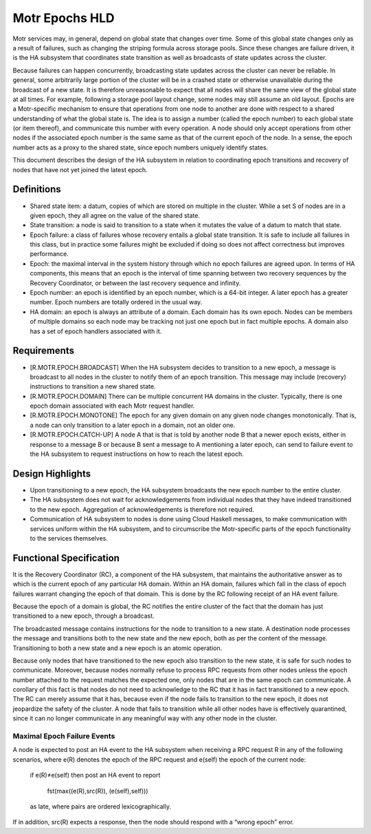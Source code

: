 ================
Motr Epochs HLD
================
Motr services may, in general, depend on global state that changes over time. Some of this global state changes only as a result of failures, such as changing the striping formula across storage pools. Since these changes are failure driven, it is the HA subsystem that coordinates state transition as well as broadcasts of state updates across the cluster.

Because failures can happen concurrently, broadcasting state updates across the cluster can never be reliable. In general, some arbitrarily large portion of the cluster will be in a crashed state or otherwise unavailable during the broadcast of a new state. It is therefore unreasonable to expect that all nodes will share the same view of the global state at all times. For example, following a storage pool layout change, some nodes may still assume an old layout. Epochs are a Motr-specific mechanism to ensure that operations from one node to another are done with respect to a shared understanding of what the global state is. The idea is to assign a number (called the epoch number) to each global state (or item thereof), and communicate this number with every operation. A node should only accept operations from other nodes if the associated epoch number is the same same as that of the current epoch of the node. In a sense, the epoch number acts as a proxy to the shared state, since epoch numbers uniquely identify states.

This document describes the design of the HA subsystem in relation to coordinating epoch transitions and recovery of nodes that have not yet joined the latest epoch.

***************
Definitions
***************   

- Shared state item: a datum, copies of which are stored on multiple in the cluster. While a set S of nodes are in a given epoch, they all agree on the value of the shared state. 

- State transition: a node is said to transition to a state when it mutates the value of a datum to match that state. 

- Epoch failure: a class of failures whose recovery entails a global state transition. It is safe to include all failures in this class, but in practice some failures might be excluded if doing so does not affect correctness but improves performance.  

- Epoch: the maximal interval in the system history through which no epoch failures are agreed upon. In terms of HA components, this means that an epoch is the interval of time spanning between two recovery sequences by the Recovery Coordinator, or between the last recovery sequence and infinity. 

- Epoch number: an epoch is identified by an epoch number, which is a 64-bit integer. A later epoch has a greater number. Epoch numbers are totally ordered in the usual way. 

- HA domain: an epoch is always an attribute of a domain. Each domain has its own epoch. Nodes can be members of multiple domains so each node may be tracking not just one epoch but in fact multiple epochs. A domain also has a set of epoch handlers associated with it.

***************
Requirements
***************

- [R.MOTR.EPOCH.BROADCAST] When the HA subsystem decides to transition to a new epoch, a message is broadcast to all nodes in the cluster to notify them of an epoch transition. This message may include (recovery) instructions to transition a new shared state. 

- [R.MOTR.EPOCH.DOMAIN] There can be multiple concurrent HA domains in the cluster. Typically, there is one epoch domain associated with each Motr request handler. 

- [R.MOTR.EPOCH.MONOTONE] The epoch for any given domain on any given node changes monotonically. That is, a node can only transition to a later epoch in a domain, not an older one. 

- [R.MOTR.EPOCH.CATCH-UP] A node A that is that is told by another node B that a newer epoch exists, either in response to a message B or because B sent a message to A mentioning a later epoch, can send to failure event to the HA subsystem to request instructions on how to reach the latest epoch.

*******************
Design Highlights
*******************

- Upon transitioning to a new epoch, the HA subsystem broadcasts the new epoch number to the entire cluster. 

- The HA subsystem does not wait for acknowledgements from individual nodes that they have indeed transitioned to the new epoch. Aggregation of acknowledgements is therefore not required. 

- Communication of HA subsystem to nodes is done using Cloud Haskell messages, to make communication with services uniform within the HA subsystem, and to circumscribe the Motr-specific parts of the epoch functionality to the services themselves.

*************************
Functional Specification
*************************

It is the Recovery Coordinator (RC), a component of the HA subsystem, that maintains the authoritative answer as to which is the current epoch of any particular HA domain. Within an HA domain, failures which fall in the class of epoch failures warrant changing the epoch of that domain. This is done by the RC following receipt of an HA event failure.

Because the epoch of a domain is global, the RC notifies the entire cluster of the fact that the domain has just transitioned to a new epoch, through a broadcast.

The broadcasted message contains instructions for the node to transition to a new state. A destination node processes the message and transitions both to the new state and the new epoch, both as per the content of the message. Transitioning to both a new state and a new epoch is an atomic operation.

Because only nodes that have transitioned to the new epoch also transition to the new state, it is safe for such nodes to communicate. Moreover, because nodes normally refuse to process RPC requests from other nodes unless the epoch number attached to the request matches the expected one, only nodes that are in the same epoch can communicate. A corollary of this fact is that nodes do not need to acknowledge to the RC that it has in fact transitioned to a new epoch. The RC can merely assume that it has, because even if the node fails to transition to the new epoch, it does not jeopardize the safety of the cluster. A node that fails to transition while all other nodes have is effectively quarantined, since it can no longer communicate in any meaningful way with any other node in the cluster.

Maximal Epoch Failure Events
============================

A node is expected to post an HA event to the HA subsystem when receiving a RPC request 
R in any of the following scenarios, where e(R) denotes the epoch of the RPC request and e(self) the epoch of the current node:

                          if e(R)≠e(self) then post an HA event to report

                                             
                                             fst(max((e(R),src(R)), (e(self),self)))

                          as late, where pairs are ordered lexicographically. 

If in addition, src(R) expects a response, then the node should respond with a “wrong epoch” error.


